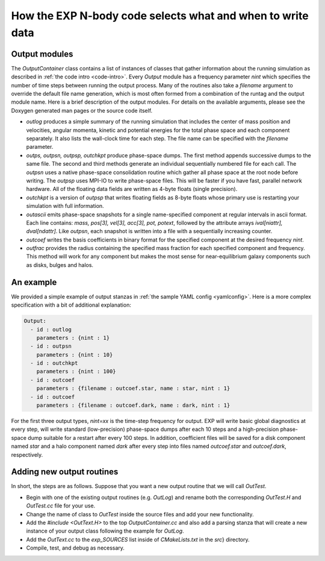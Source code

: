 .. output-container:

How the EXP N-body code selects what and when to write data
===========================================================

Output modules
--------------

The `OutputContainer` class contains a list of instances of
classes that gather information about the running simulation as
described in :ref:`the code intro <code-intro>`.  Every `Output` module has a
frequency parameter `nint` which specifies the number of time
steps between running the output process.  Many of the routines also
take a `filename` argument to override the default file name
generation, which is most often formed from a combination of the
runtag and the output module name.  Here is a brief description of the
output modules.  For details on the available arguments, please see
the Doxygen generated man pages or the source code itself.

- `outlog` produces a simple summary of the running simulation that
  includes the center of mass position and velocities, angular
  momenta, kinetic and potential energies for the total phase space
  and each component separately.  It also lists the wall-clock time
  for each step.  The file name can be specified with the `filename`
  parameter.

- `outps, outpsn, outpsp, outchkpt` produce phase-space dumps. The
  first method appends successive dumps to the same file.  The second
  and third methods generate an individual sequentially numbered file
  for each call.  The `outpsn` uses a native phase-space consolidation
  routine which gather all phase space at the root node before
  writing.  The `outpsp` uses MPI-IO to write phase-space files.  This
  will be faster if you have fast, parallel network hardware.  All of
  the floating data fields are written as 4-byte floats (single
  precision).

- `outchkpt` is a version of `outpsp` that writes floating fields as
  8-byte floats whose primary use is restarting your simulation with
  full information.

- `outascii` emits phase-space snapshots for a single name-specified
  component at regular intervals in ascii format.  Each line contains:
  `mass, pos[3], vel[3], acc[3], pot, potext`, followed by the
  attribute arrays `ival[niattr], dval[ndattr]`. Like `outpsn`, each
  snapshot is written into a file with a sequentially increasing
  counter.

- `outcoef` writes the basis coefficients in binary
  format for the specified component at the desired frequency
  `nint`.

- `outfrac` provides the radius containing the specified mass fraction
  for each specified component and frequency.  This method will work
  for any component but makes the most sense for near-equilibrium
  galaxy components such as disks, bulges and halos.


An example
----------

.. index: pair: configuation; example

We provided a simple example of output stanzas in :ref:`the sample
YAML config <yamlconfig>`.
Here is a more complex specification with a bit of additional
explanation:

.. code-block:: yaml

   Output:
     - id : outlog
       parameters : {nint : 1}
     - id : outpsn
       parameters : {nint : 10}
     - id : outchkpt
       parameters : {nint : 100}
     - id : outcoef
       parameters : {filename : outcoef.star, name : star, nint : 1}
     - id : outcoef
       parameters : {filename : outcoef.dark, name : dark, nint : 1}

For the first three output types, `nint=xx` is the time-step
frequency for output.  EXP will write basic global diagnostics at
every step, will write standard (low-precision) phase-space dumps
after each 10 steps and a high-precision phase-space dump suitable for
a restart after every 100 steps.  In addition, coefficient files will
be saved for a disk component named `star` and a halo component
named `dark` after every step into files named
`outcoef.star` and `outcoef.dark`, respectively.


Adding new output routines
--------------------------

.. index: extending EXP

In short, the steps are as follows.  Suppose that you want a new
output routine that we will call `OutTest`.

- Begin with one of the existing output routines (e.g. `OutLog`) and
  rename both the corresponding `OutTest.H` and `OutTest.cc` file for
  your use.

- Change the name of class to `OutTest` inside the source files and
  add your new functionality.

- Add the `#include <OutText.H>` to the top `OutputContainer.cc` and
  also add a parsing stanza that will create a new instance of your
  output class following the example for `OutLog`.

- Add the `OutText.cc` to the `exp_SOURCES` list
  inside of `CMakeLists.txt` in the `src`} directory.

- Compile, test, and debug as necessary.
